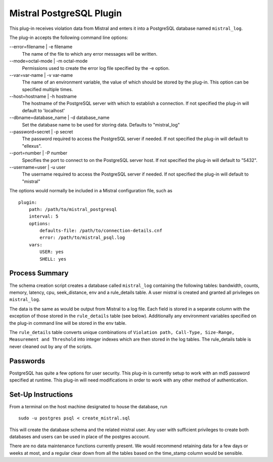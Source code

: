 Mistral PostgreSQL Plugin
=========================

This plug-in receives violation data from Mistral and enters it into a PostgreSQL
database named ``mistral_log``.

The plug-in accepts the following command line options:

--error=filename | -e filename
  The name of the file to which any error messages will be written.

--mode=octal-mode | -m octal-mode
  Permissions used to create the error log file specified by the -e option.

--var=var-name | -v var-name
  The name of an environment variable, the value of which should be stored by
  the plug-in. This option can be specified multiple times.

--host=hostname | -h hostname
  The hostname of the PostgreSQL server with which to establish a
  connection. If not specified the plug-in will default to 'localhost'

--dbname=database_name | -d database_name
  Set the database name to be used for storing data. Defaults to "mistral_log"
  
--password=secret | -p secret\
  The password required to access the PostgreSQL server if needed. If not
  specified the plug-in will default to "ellexus".
  
--port=number | -P number
  Specifies the port to connect to on the PostgreSQL server host.
  If not specified the plug-in will default to "5432".

--username=user | -u user
  The username required to access the PostgreSQL server if needed. If not
  specified the plug-in will default to "mistral"

The options would normally be included in a Mistral configuration file, such as

::

    plugin:
        path: /path/to/mistral_postgresql
        interval: 5
        options: 
            defaults-file: /path/to/connection-details.cnf
            error: /path/to/mistral_psql.log
        vars:
            USER: yes
            SHELL: yes

Process Summary
---------------
The schema creation script creates a database called ``mistral_log`` containing
the following tables: bandwidth, counts, memory, latency, cpu, seek_distance, env and a 
rule_details table. A user mistral is created and granted all privileges on ``mistral_log``.

The data is the same as would be output from Mistral to a log file. Each field is
stored in a separate column with the exception of those stored in the ``rule_details``
table (see below). Additionally any environment variables specified on the
plug-in command line will be stored in the env table.

The ``rule_details`` table converts unique combinations of ``Violation path,
Call-Type, Size-Range, Measurement and Threshold`` into integer indexes which are
then stored in the log tables. The rule_details table is never cleaned out by
any of the scripts.

Passwords
---------
PostgreSQL has quite a few options for user security. This plug-in is currently
setup to work with an md5 password specified at runtime. This plug-in will need
modifications in order to work with any other method of authentication.

Set-Up Instructions
-------------------
From a terminal on the host machine designated to house the database, run ::

    sudo -u postgres psql < create_mistral.sql

This will create the database schema and the related mistral user. Any user with
sufficient privileges to create both databases and users can be used in place of
the postgres account.

There are no data maintenance functions currently present. We would recommend
retaining data for a few days or weeks at most, and a regular clear down from 
all the tables based on the time_stamp column would be sensible.
